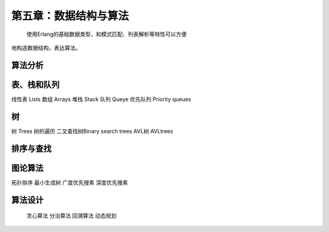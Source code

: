 第五章：数据结构与算法
===============================


  使用Erlang的基础数据类型，和模式匹配、列表解析等特性可以方便
地构造数据结构，表达算法。


算法分析
----------------


表、栈和队列
-------------
线性表    Lists
数组      Arrays
堆栈      Stack
队列      Queye
优先队列  Priority queues


树
-----------------
树        Trees
树的遍历
二叉查找树Binary search trees
AVL树     AVLtrees






排序与查找
---------------



图论算法
--------------
拓扑排序
最小生成树
广度优先搜素
深度优先搜素


算法设计
---------------
 贪心算法
 分治算法
 回溯算法
 动态规划